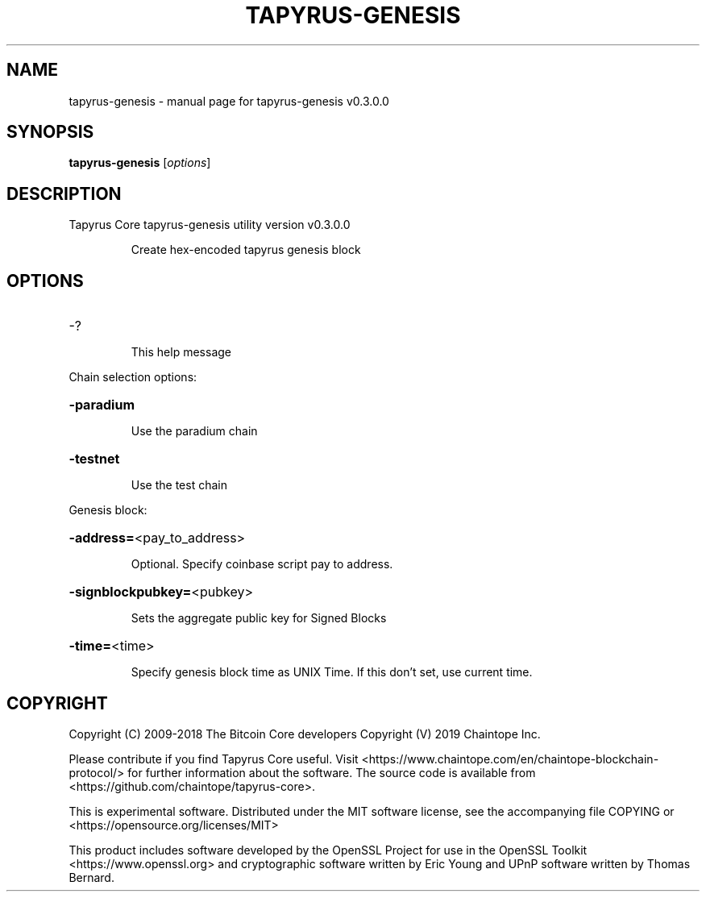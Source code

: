 .\" DO NOT MODIFY THIS FILE!  It was generated by help2man 1.47.11.
.TH TAPYRUS-GENESIS "1" "December 2019" "tapyrus-genesis v0.3.0.0" "User Commands"
.SH NAME
tapyrus-genesis \- manual page for tapyrus-genesis v0.3.0.0
.SH SYNOPSIS
.B tapyrus-genesis
[\fI\,options\/\fR]
.SH DESCRIPTION
Tapyrus Core tapyrus\-genesis utility version v0.3.0.0
.IP
Create hex\-encoded tapyrus genesis block
.SH OPTIONS
.HP
\-?
.IP
This help message
.PP
Chain selection options:
.HP
\fB\-paradium\fR
.IP
Use the paradium chain
.HP
\fB\-testnet\fR
.IP
Use the test chain
.PP
Genesis block:
.HP
\fB\-address=\fR<pay_to_address>
.IP
Optional. Specify coinbase script pay to address.
.HP
\fB\-signblockpubkey=\fR<pubkey>
.IP
Sets the aggregate public key for Signed Blocks
.HP
\fB\-time=\fR<time>
.IP
Specify genesis block time as UNIX Time. If this don't set, use current
time.
.SH COPYRIGHT
Copyright (C) 2009-2018 The Bitcoin Core developers
Copyright (V) 2019 Chaintope Inc.

Please contribute if you find Tapyrus Core useful. Visit
<https://www.chaintope.com/en/chaintope-blockchain-protocol/> for further information about the software.
The source code is available from <https://github.com/chaintope/tapyrus-core>.

This is experimental software.
Distributed under the MIT software license, see the accompanying file COPYING
or <https://opensource.org/licenses/MIT>

This product includes software developed by the OpenSSL Project for use in the
OpenSSL Toolkit <https://www.openssl.org> and cryptographic software written by
Eric Young and UPnP software written by Thomas Bernard.
